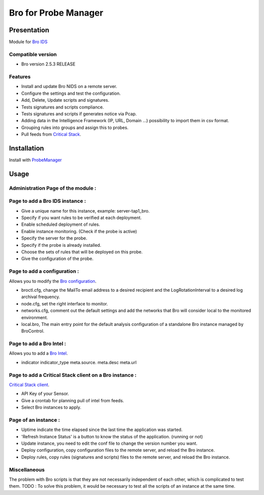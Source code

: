 *********************
Bro for Probe Manager
*********************


|Licence| |Version|

.. image:: https://api.codacy.com/project/badge/Grade/f5e3cb111fc949d08287c36ce4fa5798?branch=develop
   :alt: Codacy Badge
   :target: https://www.codacy.com/app/treussart/ProbeManager_Bro?utm_source=github.com&amp;utm_medium=referral&amp;utm_content=treussart/ProbeManager_Bro&amp;utm_campaign=Badge_Grade

.. image:: https://api.codacy.com/project/badge/Grade/f5e3cb111fc949d08287c36ce4fa5798?branch=develop
   :alt: Codacy Coverage
   :target: https://www.codacy.com/app/treussart/ProbeManager_Bro?utm_source=github.com&amp;utm_medium=referral&amp;utm_content=treussart/ProbeManager_Bro&amp;utm_campaign=Badge_Coverage

.. |Licence| image:: https://img.shields.io/github/license/treussart/ProbeManager_Bro.svg
.. |Version| image:: https://img.shields.io/github/tag/treussart/ProbeManager_Bro.svg


Presentation
============

Module for `Bro IDS <https://www.bro.org/>`_


Compatible version
------------------

* Bro version 2.5.3 RELEASE


Features
--------

* Install and update Bro NIDS on a remote server.
* Configure the settings and test the configuration.
* Add, Delete, Update scripts and signatures.
* Tests signatures and scripts compliance.
* Tests signatures and scripts if generates notice via Pcap.
* Adding data in the Intelligence Framework (IP, URL, Domain ...) possibility to import them in csv format.
* Grouping rules into groups and assign this to probes.
* Pull feeds from `Critical Stack <https://intel.criticalstack.com/>`_.


Installation
============

Install with `ProbeManager <https://github.com/treussart/ProbeManager/>`_

Usage
=====

Administration Page of the module :
-----------------------------------

.. image:: https://raw.githubusercontent.com/treussart/ProbeManager_Bro/develop/data/admin-index.png
  :align: center
  :width: 80%

Page to add a Bro IDS instance :
--------------------------------

.. image:: https://raw.githubusercontent.com/treussart/ProbeManager_Bro/develop/data/admin-bro-add.png
  :align: center
  :width: 70%

* Give a unique name for this instance, example: server-tap1_bro.
* Specify if you want rules to be verified at each deployment.
* Enable scheduled deployment of rules.
* Enable instance monitoring. (Check if the probe is active)
* Specify the server for the probe.
* Specify if the probe is already installed.
* Choose the sets of rules that will be deployed on this probe.
* Give the configuration of the probe.

Page to add a configuration :
-----------------------------

Allows you to modify the `Bro configuration <https://www.bro.org/sphinx/quickstart/index.html#a-minimal-starting-configuration>`_.

.. image:: https://raw.githubusercontent.com/treussart/ProbeManager_Bro/develop/data/admin-conf-add.png
  :align: center
  :width: 80%

* broctl.cfg, change the MailTo email address to a desired recipient and the LogRotationInterval to a desired log archival frequency.
* node.cfg, set the right interface to monitor.
* networks.cfg, comment out the default settings and add the networks that Bro will consider local to the monitored environment.
* local.bro, The main entry point for the default analysis configuration of a standalone Bro instance managed by BroControl.

Page to add a Bro Intel :
-------------------------

Allows you to add a `Bro Intel <https://www.bro.org/sphinx-git/frameworks/intel.html>`_.

.. image:: https://raw.githubusercontent.com/treussart/ProbeManager_Bro/develop/data/admin-intel-add.png
  :align: center
  :width: 60%

* indicator   indicator_type   meta.source.  meta.desc   meta.url


Page to add a Critical Stack client on a Bro instance :
-------------------------------------------------------

`Critical Stack client <https://criticalstack.zendesk.com/hc/en-us/articles/203408139-Full-Documentation-all-the-things->`_.

.. image:: https://raw.githubusercontent.com/treussart/ProbeManager_Bro/develop/data/admin-criticalstack-add.png
  :align: center
  :width: 70%

* API Key of your Sensor.
* Give a crontab for planning pull of intel from feeds.
* Select Bro instances to apply.

Page of an instance :
---------------------

.. image:: https://raw.githubusercontent.com/treussart/ProbeManager_Bro/develop/data/instance-index.png
  :align: center
  :width: 80%

* Uptime indicate the time elapsed since the last time the application was started.
* 'Refresh Instance Status' is a button to know the status of the application. (running or not)
* Update instance, you need to edit the conf file to change the version number you want.
* Deploy configuration, copy configuration files to the remote server, and reload the Bro instance.
* Deploy rules, copy rules (signatures and scripts) files to the remote server, and reload the Bro instance.

Miscellaneous
-------------

The problem with Bro scripts is that they are not necessarily independent of each other, which is complicated to test them.
TODO : To solve this problem, it would be necessary to test all the scripts of an instance at the same time.

